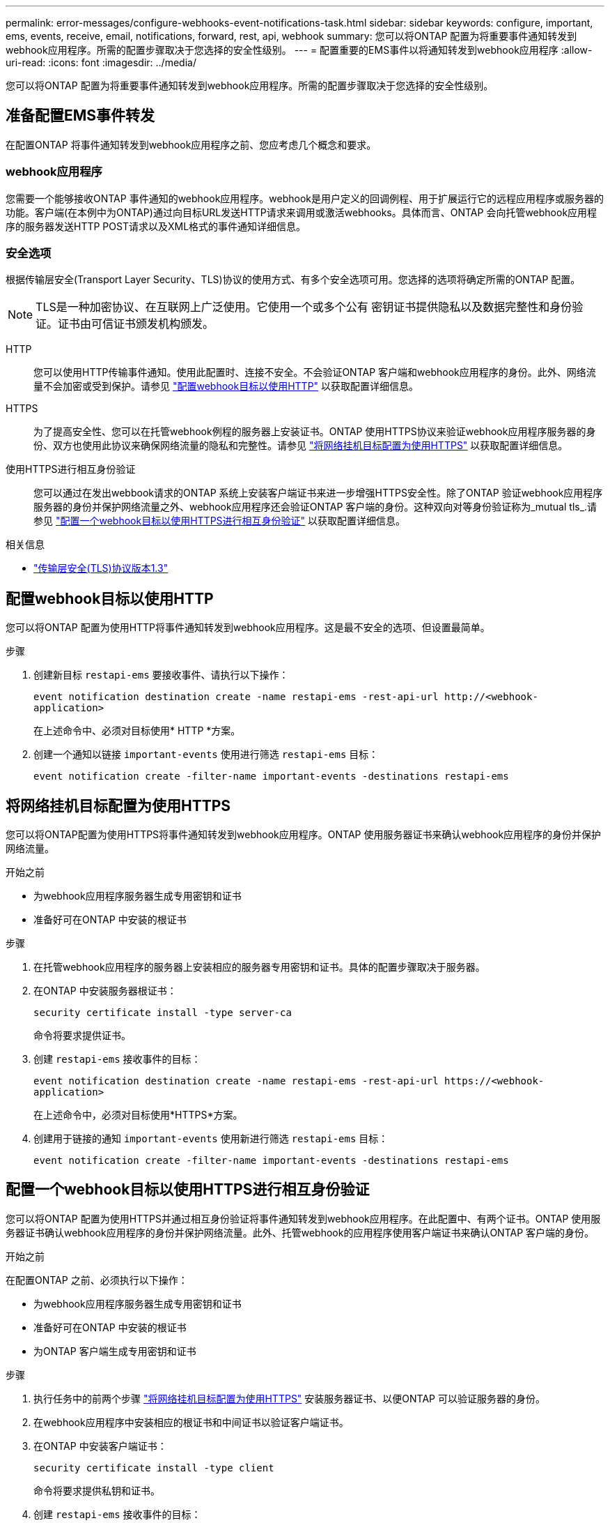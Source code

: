 ---
permalink: error-messages/configure-webhooks-event-notifications-task.html 
sidebar: sidebar 
keywords: configure, important, ems, events, receive, email, notifications, forward, rest, api, webhook 
summary: 您可以将ONTAP 配置为将重要事件通知转发到webhook应用程序。所需的配置步骤取决于您选择的安全性级别。 
---
= 配置重要的EMS事件以将通知转发到webhook应用程序
:allow-uri-read: 
:icons: font
:imagesdir: ../media/


[role="lead"]
您可以将ONTAP 配置为将重要事件通知转发到webhook应用程序。所需的配置步骤取决于您选择的安全性级别。



== 准备配置EMS事件转发

在配置ONTAP 将事件通知转发到webhook应用程序之前、您应考虑几个概念和要求。



=== webhook应用程序

您需要一个能够接收ONTAP 事件通知的webhook应用程序。webhook是用户定义的回调例程、用于扩展运行它的远程应用程序或服务器的功能。客户端(在本例中为ONTAP)通过向目标URL发送HTTP请求来调用或激活webhooks。具体而言、ONTAP 会向托管webhook应用程序的服务器发送HTTP POST请求以及XML格式的事件通知详细信息。



=== 安全选项

根据传输层安全(Transport Layer Security、TLS)协议的使用方式、有多个安全选项可用。您选择的选项将确定所需的ONTAP 配置。

[NOTE]
====
TLS是一种加密协议、在互联网上广泛使用。它使用一个或多个公有 密钥证书提供隐私以及数据完整性和身份验证。证书由可信证书颁发机构颁发。

====
HTTP:: 您可以使用HTTP传输事件通知。使用此配置时、连接不安全。不会验证ONTAP 客户端和webhook应用程序的身份。此外、网络流量不会加密或受到保护。请参见 link:configure-webhooks-event-notifications-task.html#configure-a-webhook-destination-to-use-http["配置webhook目标以使用HTTP"] 以获取配置详细信息。
HTTPS:: 为了提高安全性、您可以在托管webhook例程的服务器上安装证书。ONTAP 使用HTTPS协议来验证webhook应用程序服务器的身份、双方也使用此协议来确保网络流量的隐私和完整性。请参见 link:configure-webhooks-event-notifications-task.html#configure-a-webhook-destination-to-use-https["将网络挂机目标配置为使用HTTPS"] 以获取配置详细信息。
使用HTTPS进行相互身份验证:: 您可以通过在发出webbook请求的ONTAP 系统上安装客户端证书来进一步增强HTTPS安全性。除了ONTAP 验证webhook应用程序服务器的身份并保护网络流量之外、webhook应用程序还会验证ONTAP 客户端的身份。这种双向对等身份验证称为_mutual tls_.请参见 link:configure-webhooks-event-notifications-task.html#configure-a-webhook-destination-to-use-https-with-mutual-authentication["配置一个webhook目标以使用HTTPS进行相互身份验证"] 以获取配置详细信息。


.相关信息
* https://www.rfc-editor.org/info/rfc8446["传输层安全(TLS)协议版本1.3"^]




== 配置webhook目标以使用HTTP

您可以将ONTAP 配置为使用HTTP将事件通知转发到webhook应用程序。这是最不安全的选项、但设置最简单。

.步骤
. 创建新目标 `restapi-ems` 要接收事件、请执行以下操作：
+
`event notification destination create -name restapi-ems -rest-api-url \http://<webhook-application>`

+
在上述命令中、必须对目标使用* HTTP *方案。

. 创建一个通知以链接 `important-events` 使用进行筛选 `restapi-ems` 目标：
+
`event notification create -filter-name important-events -destinations restapi-ems`





== 将网络挂机目标配置为使用HTTPS

您可以将ONTAP配置为使用HTTPS将事件通知转发到webhook应用程序。ONTAP 使用服务器证书来确认webhook应用程序的身份并保护网络流量。

.开始之前
* 为webhook应用程序服务器生成专用密钥和证书
* 准备好可在ONTAP 中安装的根证书


.步骤
. 在托管webhook应用程序的服务器上安装相应的服务器专用密钥和证书。具体的配置步骤取决于服务器。
. 在ONTAP 中安装服务器根证书：
+
`security certificate install -type server-ca`

+
命令将要求提供证书。

. 创建 `restapi-ems` 接收事件的目标：
+
`event notification destination create -name restapi-ems -rest-api-url \https://<webhook-application>`

+
在上述命令中，必须对目标使用*HTTPS*方案。

. 创建用于链接的通知 `important-events` 使用新进行筛选 `restapi-ems` 目标：
+
`event notification create -filter-name important-events -destinations restapi-ems`





== 配置一个webhook目标以使用HTTPS进行相互身份验证

您可以将ONTAP 配置为使用HTTPS并通过相互身份验证将事件通知转发到webhook应用程序。在此配置中、有两个证书。ONTAP 使用服务器证书确认webhook应用程序的身份并保护网络流量。此外、托管webhook的应用程序使用客户端证书来确认ONTAP 客户端的身份。

.开始之前
在配置ONTAP 之前、必须执行以下操作：

* 为webhook应用程序服务器生成专用密钥和证书
* 准备好可在ONTAP 中安装的根证书
* 为ONTAP 客户端生成专用密钥和证书


.步骤
. 执行任务中的前两个步骤 link:configure-webhooks-event-notifications-task.html#configure-a-webhook-destination-to-use-https["将网络挂机目标配置为使用HTTPS"] 安装服务器证书、以便ONTAP 可以验证服务器的身份。
. 在webhook应用程序中安装相应的根证书和中间证书以验证客户端证书。
. 在ONTAP 中安装客户端证书：
+
`security certificate install -type client`

+
命令将要求提供私钥和证书。

. 创建 `restapi-ems` 接收事件的目标：
+
`event notification destination create -name restapi-ems -rest-api-url \https://<webhook-application> -certificate-authority <issuer of the client certificate> -certificate-serial <serial of the client certificate>`

+
在上述命令中、必须对目标使用* HTTPS *方案。

. 创建用于链接的通知 `important-events` 使用新进行筛选 `restapi-ems` 目标：
+
`event notification create -filter-name important-events -destinations restapi-ems`


